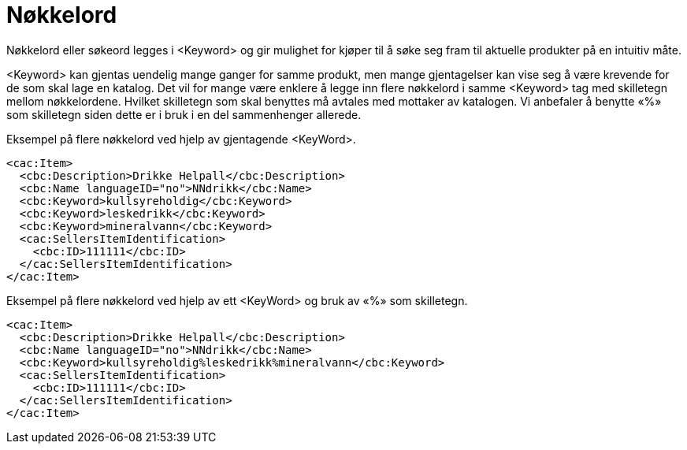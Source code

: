 = Nøkkelord

Nøkkelord eller søkeord legges i <Keyword> og gir mulighet for kjøper til å søke seg fram til aktuelle produkter på en intuitiv måte.

<Keyword> kan gjentas uendelig mange ganger for samme produkt, men mange gjentagelser kan vise seg å være krevende for de som skal lage en katalog. Det vil for mange være enklere å legge inn flere nøkkelord i samme <Keyword> tag med skilletegn mellom nøkkelordene. Hvilket skilletegn som skal benyttes må avtales med mottaker av katalogen. Vi anbefaler å benytte «%» som skilletegn siden dette er i bruk i en del sammenhenger allerede.

[source]
.Eksempel på flere nøkkelord ved hjelp av gjentagende <KeyWord>.
----
<cac:Item>
  <cbc:Description>Drikke Helpall</cbc:Description>
  <cbc:Name languageID="no">NNdrikk</cbc:Name>
  <cbc:Keyword>kullsyreholdig</cbc:Keyword>
  <cbc:Keyword>leskedrikk</cbc:Keyword>
  <cbc:Keyword>mineralvann</cbc:Keyword>
  <cac:SellersItemIdentification>
    <cbc:ID>111111</cbc:ID>
  </cac:SellersItemIdentification>
</cac:Item>
----

[source]
.Eksempel på flere nøkkelord ved hjelp av ett <KeyWord> og bruk av «%» som skilletegn.
----
<cac:Item>
  <cbc:Description>Drikke Helpall</cbc:Description>
  <cbc:Name languageID="no">NNdrikk</cbc:Name>
  <cbc:Keyword>kullsyreholdig%leskedrikk%mineralvann</cbc:Keyword>
  <cac:SellersItemIdentification>
    <cbc:ID>111111</cbc:ID>
  </cac:SellersItemIdentification>
</cac:Item>
----
